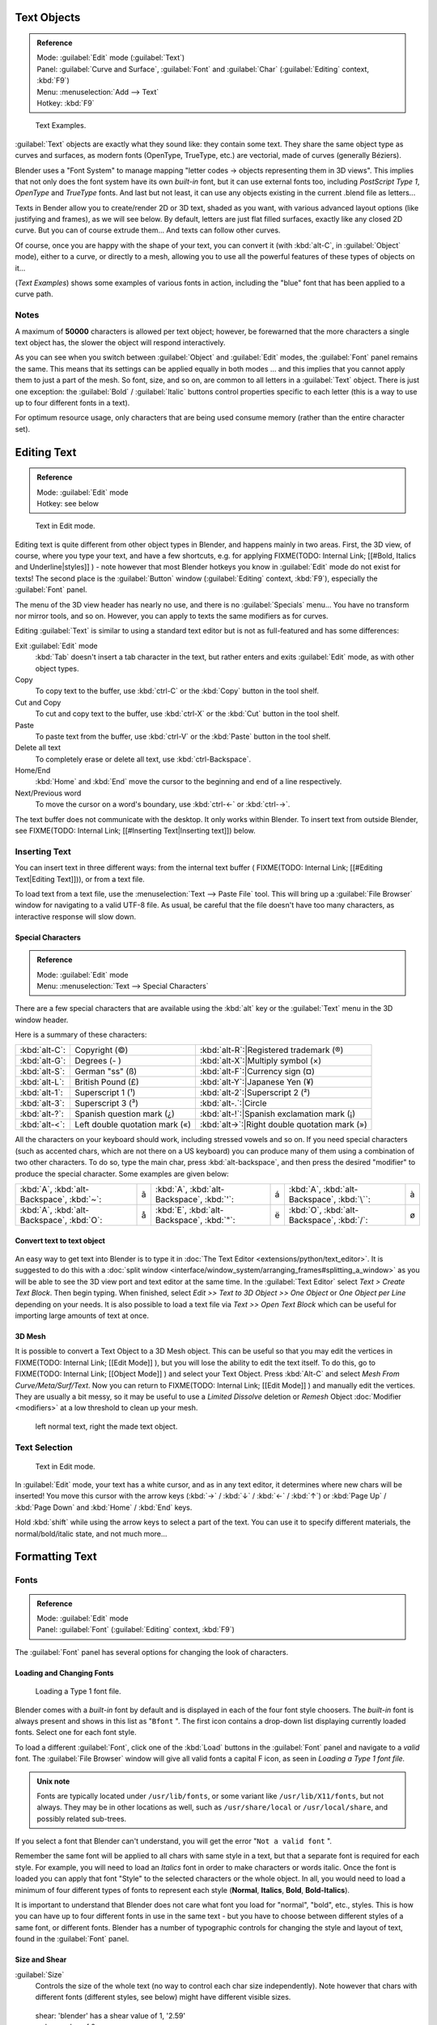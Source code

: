 
..    TODO/Review: {{review|text=fix headings. Add reference}} .


Text Objects
============

.. admonition:: Reference
   :class: refbox

   | Mode:     :guilabel:`Edit` mode (:guilabel:`Text`)
   | Panel:    :guilabel:`Curve and Surface`, :guilabel:`Font` and :guilabel:`Char` (:guilabel:`Editing` context, :kbd:`F9`)
   | Menu:     :menuselection:`Add --> Text`
   | Hotkey:   :kbd:`F9`


.. figure:: /images/Manual-Part-II-TextSamples.jpg
   :width: 400px
   :figwidth: 400px

   Text Examples.


:guilabel:`Text` objects are exactly what they sound like: they contain some text. They share the same object type as curves and surfaces, as modern fonts (OpenType, TrueType, etc.) are vectorial, made of curves (generally Béziers).

Blender uses a "Font System" to manage mapping "letter codes → objects representing them in 3D
views". This implies that not only does the font system have its own *built-in* font,
but it can use external fonts too, including *PostScript Type 1*,
*OpenType* and *TrueType* fonts. And last but not least,
it can use any objects existing in the current .blend file as letters...

Texts in Bender allow you to create/render 2D or 3D text, shaded as you want,
with various advanced layout options (like justifying and frames), as we will see below.
By default, letters are just flat filled surfaces, exactly like any closed 2D curve.
But you can of course extrude them... And texts can follow other curves.

Of course, once you are happy with the shape of your text, you can convert it
(with :kbd:`alt-C`, in :guilabel:`Object` mode), either to a curve,
or directly to a mesh,
allowing you to use all the powerful features of these types of objects on it...

(*Text Examples*) shows some examples of various fonts in action, including the "blue" font that has been applied to a curve path.


Notes
-----

A maximum of **50000** characters is allowed per text object; however,
be forewarned that the more characters a single text object has,
the slower the object will respond interactively.

As you can see when you switch between :guilabel:`Object` and :guilabel:`Edit` modes,
the :guilabel:`Font` panel remains the same. This means that its settings can be applied
equally in both modes ... and this implies that you cannot apply them to just a part of the
mesh. So font, size, and so on, are common to all letters in a :guilabel:`Text` object.
There is just one exception:
the :guilabel:`Bold` / :guilabel:`Italic`  buttons control properties specific to each letter
(this is a way to use up to four different fonts in a text).

For optimum resource usage, only characters that are being used consume memory
(rather than the entire character set).


Editing Text
============

.. admonition:: Reference
   :class: refbox

   | Mode:     :guilabel:`Edit` mode
   | Hotkey:   see below


.. figure:: /images/2.5_Manual-Part-II-Modelling-Text-Create-Ex.jpg
   :width: 300px
   :figwidth: 300px

   Text in Edit mode.


Editing text is quite different from other object types in Blender, and happens mainly in two areas. First, the 3D view, of course, where you type your text, and have a few shortcuts, e.g. for applying
FIXME(TODO: Internal Link;
[[#Bold, Italics and Underline|styles]]
) - note however that most Blender hotkeys you know in :guilabel:`Edit` mode do not exist for texts! The second place is the :guilabel:`Button` window (:guilabel:`Editing` context, :kbd:`F9`), especially the :guilabel:`Font` panel.

The menu of the 3D view header has nearly no use,
and there is no :guilabel:`Specials` menu... You have no transform nor mirror tools, and so on.
However, you can apply to texts the same modifiers as for curves.

Editing :guilabel:`Text` is similar to using a standard text editor but is not as
full-featured and has some differences:

Exit :guilabel:`Edit` mode
   :kbd:`Tab` doesn't insert a tab character in the text, but rather enters and exits :guilabel:`Edit` mode, as with other object types.
Copy
   To copy text to the buffer, use :kbd:`ctrl-C` or the :kbd:`Copy` button in the tool shelf.
Cut and Copy
   To cut and copy text to the buffer, use :kbd:`ctrl-X` or the :kbd:`Cut` button in the tool shelf.
Paste
   To paste text from the buffer, use :kbd:`ctrl-V` or the :kbd:`Paste` button in the tool shelf.
Delete all text
   To completely erase or delete all text, use :kbd:`ctrl-Backspace`.
Home/End
   :kbd:`Home` and :kbd:`End` move the cursor to the beginning and end of a line respectively.
Next/Previous word
   To move the cursor on a word's boundary, use :kbd:`ctrl-←` or :kbd:`ctrl-→`.

The text buffer does not communicate with the desktop. It only works within Blender.
To insert text from outside Blender, see FIXME(TODO: Internal Link; [[#Inserting Text|Inserting text]]) below.


Inserting Text
--------------

You can insert text in three different ways: from the internal text buffer (
FIXME(TODO: Internal Link; [[#Editing Text|Editing Text]])), or from a text file.

To load text from a text file, use the :menuselection:`Text --> Paste File` tool.
This will bring up a :guilabel:`File Browser` window for navigating to a valid UTF-8 file.
As usual, be careful that the file doesn't have too many characters,
as interactive response will slow down.


Special Characters
~~~~~~~~~~~~~~~~~~

.. admonition:: Reference
   :class: refbox

   | Mode:     :guilabel:`Edit` mode
   | Menu:     :menuselection:`Text --> Special Characters`


There are a few special characters that are available using the :kbd:`alt` key or the
:guilabel:`Text` menu in the 3D window header.

Here is a summary of these characters:

+---------------+------------------------------+---------------+-------------------------------+
+:kbd:`alt-C`:  |Copyright (©)                 |:kbd:`alt-R`:|Registered trademark (®)         +
+---------------+------------------------------+---------------+-------------------------------+
+:kbd:`alt-G`:  |Degrees (- )                  |:kbd:`alt-X`:|Multiply symbol (×)              +
+---------------+------------------------------+---------------+-------------------------------+
+:kbd:`alt-S`:  |German "ss" (ß)               |:kbd:`alt-F`:|Currency sign (¤)                +
+---------------+------------------------------+---------------+-------------------------------+
+:kbd:`alt-L`:  |British Pound (£)             |:kbd:`alt-Y`:|Japanese Yen (¥)                 +
+---------------+------------------------------+---------------+-------------------------------+
+:kbd:`alt-1`:  |Superscript 1 (¹)             |:kbd:`alt-2`:|Superscript 2 (²)                +
+---------------+------------------------------+---------------+-------------------------------+
+:kbd:`alt-3`:  |Superscript 3 (³)             |:kbd:`alt-.`:|Circle                           +
+---------------+------------------------------+---------------+-------------------------------+
+:kbd:`alt-?`:  |Spanish question mark (¿)     |:kbd:`alt-!`:|Spanish exclamation mark (¡)     +
+---------------+------------------------------+---------------+-------------------------------+
+:kbd:`alt-<`:  |Left double quotation mark («)|:kbd:`alt->`:|Right double quotation mark (»)  +
+---------------+------------------------------+---------------+-------------------------------+


All the characters on your keyboard should work, including stressed vowels and so on.
If you need special characters (such as accented chars, which are not there on a US keyboard)
you can produce many of them using a combination of two other characters. To do so,
type the main char, press :kbd:`alt-backspace`,
and then press the desired "modifier" to produce the special character.
Some examples are given below:


+-----------------------------------------+-+-----------------------------------------+-+------------------------------------------+-+
+:kbd:`A`, :kbd:`alt-Backspace`, :kbd:`~`:|ã|:kbd:`A`, :kbd:`alt-Backspace`, :kbd:`'`:|á|:kbd:`A`, :kbd:`alt-Backspace`, :kbd:`\``:|à+
+-----------------------------------------+-+-----------------------------------------+-+------------------------------------------+-+
+:kbd:`A`, :kbd:`alt-Backspace`, :kbd:`O`:|å|:kbd:`E`, :kbd:`alt-Backspace`, :kbd:`"`:|ë|:kbd:`O`, :kbd:`alt-Backspace`, :kbd:`/`: |ø+
+-----------------------------------------+-+-----------------------------------------+-+------------------------------------------+-+


Convert text to text object
~~~~~~~~~~~~~~~~~~~~~~~~~~~

.. figure:: /images/ConvertTextToTextObject.jpg
   :width: 250px
   :figwidth: 250px


An easy way to get text into Blender is to type it in :doc:`The Text Editor <extensions/python/text_editor>`. It is suggested to do this with a :doc:`split window <interface/window_system/arranging_frames#splitting_a_window>` as you will be able to see the 3D view port and text editor at the same time. In the :guilabel:`Text Editor` select *Text > Create Text Block*. Then begin typing. When finished, select *Edit >> Text to 3D Object >> One Object* or *One Object per Line* depending on your needs. It is also possible to load a text file via *Text >> Open Text Block* which can be useful for importing large amounts of text at once.


3D Mesh
~~~~~~~

It is possible to convert a Text Object to a 3D Mesh object. This can be useful so that you may edit the vertices in
FIXME(TODO: Internal Link;
[[Edit Mode]]
), but you will lose the ability to edit the text itself. To do this, go to
FIXME(TODO: Internal Link;
[[Object Mode]]
) and select your Text Object. Press :kbd:`Alt-C` and select *Mesh From Curve/Meta/Surf/Text*. Now you can return to
FIXME(TODO: Internal Link;
[[Edit Mode]]
) and manually edit the vertices. They are usually a bit messy, so it may be useful to use a *Limited Dissolve* deletion or *Remesh* Object :doc:`Modifier <modifiers>` at a low threshold to clean up your mesh.


.. figure:: /images/TextObjectFromText.jpg
   :width: 500px
   :figwidth: 500px

   left normal text, right the made text object.


Text Selection
--------------

.. figure:: /images/2.5_Manual-Part-II-Modelling-Text-Create-Ex.jpg
   :width: 200px
   :figwidth: 200px

   Text in Edit mode.


In :guilabel:`Edit` mode, your text has a white cursor, and as in any text editor,
it determines where new chars will be inserted! You move this cursor with the arrow keys
(:kbd:`→` / :kbd:`↓` / :kbd:`←` / :kbd:`↑`)
or :kbd:`Page Up` / :kbd:`Page Down` and :kbd:`Home` / :kbd:`End` keys.

Hold :kbd:`shift` while using the arrow keys to select a part of the text.
You can use it to specify different materials, the normal/bold/italic state,
and not much more...


Formatting Text
===============

Fonts
-----

.. admonition:: Reference
   :class: refbox

   | Mode:     :guilabel:`Edit` mode
   | Panel:    :guilabel:`Font` (:guilabel:`Editing` context, :kbd:`F9`)


The :guilabel:`Font` panel has several options for changing the look of characters.


Loading and Changing Fonts
~~~~~~~~~~~~~~~~~~~~~~~~~~

.. figure:: /images/2.5_Manual-Part-II-Text-Load-Ex.jpg

   Loading a Type 1 font file.


Blender comes with a *built-in* font by default and is displayed in each of the four font
style choosers.
The *built-in* font is always present and shows in this list as "\ ``Bfont`` ".
The first icon contains a drop-down list displaying currently loaded fonts.
Select one for each font style.

To load a different :guilabel:`Font`, click one of the :kbd:`Load` buttons in the
:guilabel:`Font` panel and navigate to a *valid* font.
The :guilabel:`File Browser` window will give all valid fonts a capital F icon,
as seen in *Loading a Type 1 font file.*


.. admonition:: Unix note
   :class: note

   Fonts are typically located under ``/usr/lib/fonts``, or some variant like ``/usr/lib/X11/fonts``, but not always. They may be in other locations as well, such as ``/usr/share/local`` or ``/usr/local/share``, and possibly related sub-trees.


If you select a font that Blender can't understand,
you will get the error "\ ``Not a valid font`` ".

Remember the same font will be applied to all chars with same style in a text,
but that a separate font is required for each style. For example,
you will need to load an *Italics* font in order to make characters or words italic. Once
the font is loaded you can apply that font "Style" to the selected characters or the whole
object. In all,
you would need to load a minimum of four different types of fonts to represent each style
(**Normal**, **Italics**, **Bold**, **Bold-Italics**).

It is important to understand that Blender does not care what font you load for "normal",
"bold", etc., styles. This is how you can have up to four different fonts in use in the same
text - but you have to choose between different styles of a same font, or different fonts.
Blender has a number of typographic controls for changing the style and layout of text,
found in the :guilabel:`Font` panel.


Size and Shear
~~~~~~~~~~~~~~

:guilabel:`Size`
   Controls the size of the whole text (no way to control each char size independently). Note however that chars with different fonts (different styles, see below) might have different visible sizes.


.. figure:: /images/TextShear.jpg
   :width: 300px
   :figwidth: 300px

   shear: 'blender' has a shear value of 1,
   '2.59' a shear value of 0


:guilabel:`Shear`
   Controls the inclination of the whole text. Even if this seems similar to italics style, *this is not the same thing* !


Objects as Fonts
~~~~~~~~~~~~~~~~

You can also "create" your own "font" inside Blender! This is quite a complex process,
so let's detail it:

- First, you must create your chars. Each char is an object *of any type* (mesh, curve, meta...). They all must have a name following the schema: ``common prefix`` followed by the ``char name`` (e.g. "\ ``ft.a`` ", "\ ``ft.b`` ", etc.).
- Then, for the :guilabel:`Text` object, you must enable the :guilabel:`Dupli Verts` button (:guilabel:`Object` context - :kbd:`F7` -, :guilabel:`Anim Settings` panel).
- Back in :guilabel:`Editing` context (:kbd:`F9`), in the :guilabel:`Font` panel, fill the :guilabel:`Ob Family` field with the *common prefix* of your "font" objects.

Now, each time a char in your text matches the *suffix part* of a "font" object's name,
this object is duplicated on this char. *The original chars remain visible*. The objects are
duplicated so that their center is positioned at the *lower right corner* of the
corresponding chars.


Text on Curve
~~~~~~~~~~~~~

With the :doc:`curve modifier <modifiers/deform/curve>` you can let text follow a curve.


.. figure:: /images/2.5_Manual-Part-II-Text-Curved-LowRes-Ex.jpg
   :width: 200px
   :figwidth: 200px

   Text on curve.


In (*Text on curve*) you can see a text deformed by a curve (a 2D Bézier circle).

To apply the curve modifier, the text object first has to be converted to a mesh,
using :kbd:`ALT-C` and click mesh.


+----------------------------------------------+
+.. admonition:: Note                          +
+   :class: note                               +
+                                              +
+   There is also a Text on Curve feature,     +
+   but the curve modifier offers more options.+
+----------------------------------------------+


Underline
~~~~~~~~~

:guilabel:`Underline`
   Toggled with the :guilabel:`Underline` button before typing.
   Text can also be set to Underlined by selecting it then using the :kbd:`Bold` button in the Tool Shelf.

   :guilabel:`Position`
      This allows you to shift vertically the position of the underline.
   :guilabel:`Thickness`
      This controls the thickness of the underline.


.. figure:: /images/TextFontSettings.jpg
   :width: 300px
   :figwidth: 300px

   check a character option to, for example, type bold text


Character
~~~~~~~~~

.. figure:: /images/2.5_Manual-Part-II-Text-Bold-Ex.jpg
   :width: 300px
   :figwidth: 300px

   Bold text.


:guilabel:`Bold`
   Toggled with the :guilabel:`Bold` button before typing. Text can also be set to Bold by selecting it then using the :kbd:`Bold` button in the Tool Shelf.
:guilabel:`Italics`
   Toggled with the :guilabel:`Italic` button before typing. Text can also be set to Italic by selecting it then using the :kbd:`Italic` button in the Tool Shelf.
:guilabel:`Underline`
   Enables underlining, as controlled by the Underline settings above.
:guilabel:`Small Caps`
   type small capital text.


Blender's :guilabel:`Bold` and :guilabel:`Italic` buttons don't work the same way as other applications, as they also serve as placeholders for you to load up other fonts manually, which get applied when you define the corresponding style; see
FIXME(TODO: Internal Link;
[[#Fonts|above]]
).

To apply the Bold/Italics/Underline attribute to a set of characters, you either turn on
:guilabel:`Bold` / :guilabel:`Italics` / :guilabel:`Underline` prior to typing characters,
or highlight (select) first and then toggle Bold/Italics/Underline.


Setting Case
~~~~~~~~~~~~

You can change the text case by selecting it then clicking the :kbd:`To Upper` or
:kbd:`To Lower` in the tool shelf.

Enable the :guilabel:`Small Caps` option to type characters as small caps.

The size of the :guilabel:`Small Caps` can be changed with the :guilabel:`Small Caps Scale`
setting. Note that the :guilabel:`Small Caps Scale` is applied the same to all :guilabel:`Small
Caps` formatted characters.


Paragraph
---------

The :guilabel:`Paragraph` Panel has settings for the alignment and spacing of text.


.. figure:: /images/TextParagraphSettings.jpg
   :width: 300px
   :figwidth: 300px

   the paragraph tab


Align
~~~~~

:guilabel:`Left`
   Aligns text to left of frames when using them, else uses the center point of the :guilabel:`Text` object as the starting point of the text (which grows to the right).
:guilabel:`Center`
   Centers text in the frames when using them, else uses the center point of the :guilabel:`Text` object as the mid-point of the text (which grows equally to the left and right).
:guilabel:`Right`
   Aligns text to right of frames when using them, else uses the center point of the :guilabel:`Text` object as the ending point of the text (which grows to the left).
:guilabel:`Justify`
   Only flushes a line when it is **terminated** by a wordwrap (**not** by :kbd:`Enter`), it uses *whitespace* instead of *character spacing* (kerning) to fill lines.
:guilabel:`Flush`
   **Always** flushes the line, even when it's still being entered; it uses character spacing (kerning) to fill lines.

Both :guilabel:`Justify` and :guilabel:`Flush` only work within frames.

Spacing
~~~~~~~

:guilabel:`Character`
   A factor by which space between each character is scaled in width
:guilabel:`Word`
   A factor by which whitespace between words is scaled in width. You can also control it by pressing :kbd:`alt-←` or :kbd:`alt-→` to decrease/increase spacing by steps of **0.1**.
:guilabel:`Line`
   A factor by which the vertical space between lines is scaled.


Offset
~~~~~~

:guilabel:`X offset` and :guilabel:`Y offset`
   Well, these settings control the X and Y offset of the text, regarding its "normal" positioning. Note that with
FIXME(TODO: Internal Link;
[[#Text Boxes|frames]]
), it applies to all frames' content...


Shape
=====

.. admonition:: Reference
   :class: refbox

   | Mode:     :guilabel:`Object` or :guilabel:`Edit` modes
   | Panel:    :guilabel:`Curve and Surface` (:guilabel:`Editing` context, :kbd:`f9`)


As you can see in the :guilabel:`Curve and Surface` panel,
texts have most of the same options as curves.


Resolution
----------

:guilabel:`Preview`
   the :doc:`resolution <modeling/curves#curve_resolution>` in the viewport.
:guilabel:`Render`
   the :doc:`resolution <modeling/curves#curve_resolution>` on the render.


.. figure:: /images/TextShapeSettings.jpg
   :width: 300px
   :figwidth: 300px

   the shape settings


:guilabel:`Fast Editing`
   disables curve filling while in edit mode.


Fill

----


The fill options control how the text curves are filled in when text is :guilabel:`Extruded`
or :guilabel:`Beveled` in the :guilabel:`Geometry` Panel.

:guilabel:`Front`
   Fills in the front side of the surface.
:guilabel:`Back`
   Fills in the back side of the surface.
:guilabel:`Fill Deformed`
   Fills the curves after applying shape keys and modifiers.


Textures
--------

.. figure:: /images/TextTextureSettings.jpg

   Texture Settings


:guilabel:`Use UV for Mapping`
   Use UV values as generated texture coordinates.
:guilabel:`Auto Texture Space`
   Adjusts the active object's texture space automatically when transforming object.


Geometry
========

Text objects have all the :doc:`curves extrusion features <modeling/curves/editing/advanced#extrusion>`.


